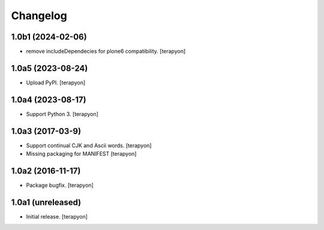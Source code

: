 Changelog
=========

1.0b1 (2024-02-06)
-------------------

- remove includeDependecies for plone6 compatibility.  [terapyon]

1.0a5 (2023-08-24)
-------------------

- Upload PyPI.  [terapyon]

1.0a4 (2023-08-17)
-------------------

- Support Python 3.  [terapyon]


1.0a3 (2017-03-9)
-----------------

- Support continual CJK and Ascii words. [terapyon]
- Missing packaging for MANIFEST [terapyon]


1.0a2 (2016-11-17)
------------------

- Package bugfix.
  [terapyon]


1.0a1 (unreleased)
------------------

- Initial release.
  [terapyon]
